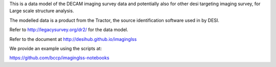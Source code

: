 This is a data model of the DECAM imaging survey data 
and potentially also for other desi targeting imaging survey, 
for Large scale structure analysis.

The modelled data is a product from the Tractor, the source identification
software used in by DESI.

Refer to http://legacysurvey.org/dr2/ for the data model.

Refer to the document at http://desihub.github.io/imaginglss

We provide an example using the scripts at:

https://github.com/bccp/imaginglss-notebooks
